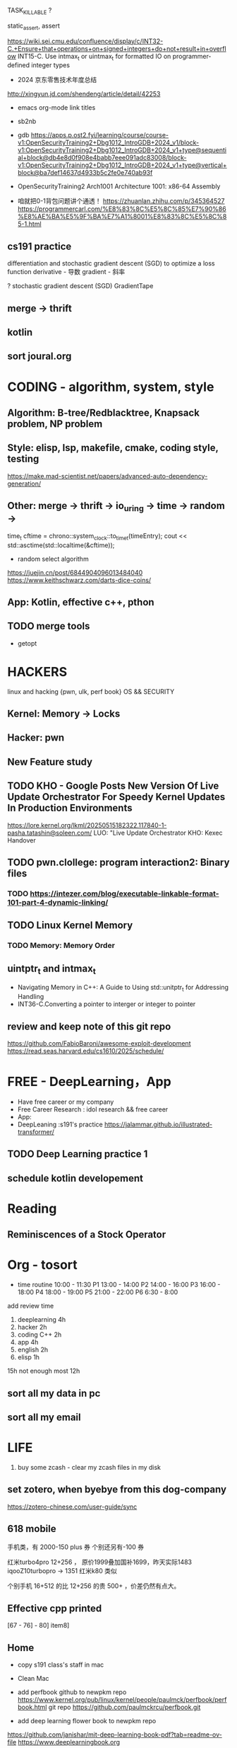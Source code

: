 TASK_KILLABLE ?


static_assert, assert


https://wiki.sei.cmu.edu/confluence/display/c/INT32-C.+Ensure+that+operations+on+signed+integers+do+not+result+in+overflow
INT15-C. Use intmax_t or uintmax_t for formatted IO on programmer-defined integer types





- 2024 京东零售技术年度总结
http://xingyun.jd.com/shendeng/article/detail/42253

- emacs org-mode link titles
- sb2nb

- gdb
  https://apps.p.ost2.fyi/learning/course/course-v1:OpenSecurityTraining2+Dbg1012_IntroGDB+2024_v1/block-v1:OpenSecurityTraining2+Dbg1012_IntroGDB+2024_v1+type@sequential+block@db4e8d0f908e4babb7eee091adc83008/block-v1:OpenSecurityTraining2+Dbg1012_IntroGDB+2024_v1+type@vertical+block@ba7def14637d4933b5c2fe0e740ab93f  

- OpenSecurityTraining2 Arch1001 Architecture 1001: x86-64 Assembly
- 咱就把0-1背包问题讲个通透！
  https://zhuanlan.zhihu.com/p/345364527
  https://programmercarl.com/%E8%83%8C%E5%8C%85%E7%90%86%E8%AE%BA%E5%9F%BA%E7%A1%8001%E8%83%8C%E5%8C%85-1.html

  
** cs191 practice
differentiation and stochastic gradient descent (SGD) to optimize a loss function
derivative - 导数
gradient - 斜率

? stochastic gradient descent (SGD)
GradientTape
** merge -> thrift
** kotlin
** sort joural.org


* CODING - algorithm, system, style
** Algorithm: B-tree/Redblacktree, Knapsack problem, NP problem
** Style: elisp, lsp, makefile, cmake, coding style, testing
	https://make.mad-scientist.net/papers/advanced-auto-dependency-generation/
** Other: merge -> thrift -> io_uring -> time -> random ->
	time_t cftime = chrono::system_clock::to_time_t(timeEntry);
	cout << std::asctime(std::localtime(&cftime));

+ random select algorithm
https://juejin.cn/post/6844904096013484040
https://www.keithschwarz.com/darts-dice-coins/
** App: Kotlin, effective c++, pthon  

** TODO merge tools
- getopt

* HACKERS
linux and hacking {pwn, ulk, perf book}
OS && SECURITY
** Kernel: Memory -> Locks
** Hacker: pwn
** New Feature study


** TODO KHO - Google Posts New Version Of Live Update Orchestrator For Speedy Kernel Updates In Production Environments
https://lore.kernel.org/lkml/20250515182322.117840-1-pasha.tatashin@soleen.com/
LUO: "Live Update Orchestrator
KHO: Kexec Handover
** TODO pwn.clollege: program interaction2: Binary files
*** TODO https://intezer.com/blog/executable-linkable-format-101-part-4-dynamic-linking/

** TODO Linux Kernel Memory
*** TODO Memory: Memory Order


** uintptr_t and intmax_t
- Navigating Memory in C++: A Guide to Using std::unitptr_t for Addressing Handling
- INT36-C.Converting a pointer to interger or integer to pointer

** review and keep note of this git repo
https://github.com/FabioBaroni/awesome-exploit-development
https://read.seas.harvard.edu/cs1610/2025/schedule/

* FREE - DeepLearning，App
- Have free career or my company
- Free Career Research : idol research && free career
- App: 
- DeepLeaning :s191's practice
    https://jalammar.github.io/illustrated-transformer/
** TODO Deep Learning practice 1
** schedule kotlin developement

* Reading
** Reminiscences of a Stock Operator
* Org - tosort
- time routine
  10:00 - 11:30 P1
  13:00 - 14:00 P2
  14:00 - 16:00 P3
  16:00 - 18:00 P4
  18:00 - 19:00 P5
  21:00 - 22:00 P6
  6:30 - 8:00

add review time
1. deeplearning 4h
2. hacker 2h
3. coding C++ 2h
4. app 4h
6. english 2h
7. elisp 1h

15h not enough
most 12h   

 
** sort all my data in pc

** sort all my email








* LIFE
1. buy some zcash - clear my zcash files in my disk

** set zotero, when byebye from this dog-company
https://zotero-chinese.com/user-guide/sync



















** 618 mobile
手机类，有 2000-150   plus 券
个别还另有-100 券
  
红米turbo4pro  12+256 ， 原价1999叠加国补1699，昨天实际1483
iqooZ10turbopro  -> 1351
红米k80 类似


个别手机 16+512 的比 12+256 的贵 500+ ，价差仍然有点大。

** Effective cpp printed
[67 - 76] - 80]
         item8]


** Home
- copy s191 class's staff in mac
- Clean Mac
- add perfbook github to newpkm repo
	https://www.kernel.org/pub/linux/kernel/people/paulmck/perfbook/perfbook.html
	git repo https://github.com/paulmckrcu/perfbook.git

- add deep learning flower book to newpkm repo
https://github.com/janishar/mit-deep-learning-book-pdf?tab=readme-ov-file
https://www.deeplearningbook.org
	
* tmp notes
1.even on 64-bit x86, you can only push 32-bit immediates
changing 32-bit partials (e.g., by loading from memory) zeroes out the whole 64-register

2. Address calculation has limits.
reg+reg\*(2 or 4 or 8)+value is as good as it gets.

3. syscall rdi, rsi, rdx, r10, r8, r9

calling convention
Linux amd64: rdi, rsi, rdx, rcx, r8, r9, return value in rax
Linux arm: r0, r1, r2, r3, return value in r0

- callee-saved
(the function you call keeps their values safe on the stack).
rbx, rbp, r12, r13, r14, r15


* Mindmap && Tmp ideas
** NewIdeas
- self learning progress record  word list (for review)
- Raft && Cache System
  can redis as a raft member ?  
** linux kernel : put_user use generic
https://github.com/JacksonAllan/CC/blob/main/articles/Better_C_Generics_Part_1_The_Extendible_Generic.md
https://dev.to/pauljlucas/generic-in-c-i48






* test
(buffer-name)
(buffer-file-name)
(current-buffer)
(switch-to-buffer other-buffer)
(buffer-size)
(point)
